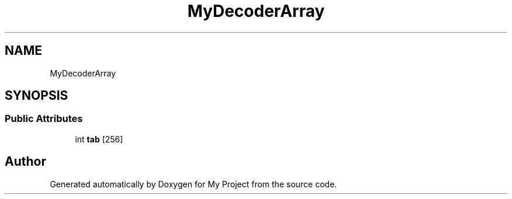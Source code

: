 .TH "MyDecoderArray" 3 "My Project" \" -*- nroff -*-
.ad l
.nh
.SH NAME
MyDecoderArray
.SH SYNOPSIS
.br
.PP
.SS "Public Attributes"

.in +1c
.ti -1c
.RI "int \fBtab\fP [256]"
.br
.in -1c

.SH "Author"
.PP 
Generated automatically by Doxygen for My Project from the source code\&.
